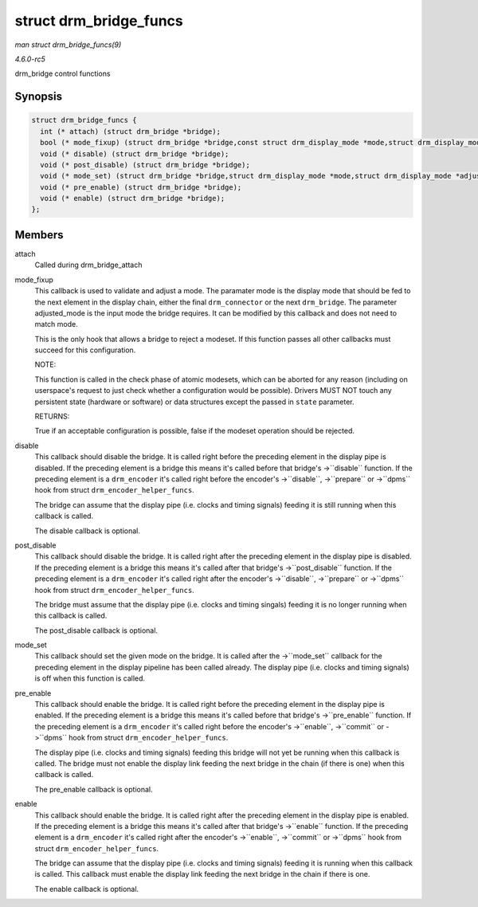 .. -*- coding: utf-8; mode: rst -*-

.. _API-struct-drm-bridge-funcs:

=======================
struct drm_bridge_funcs
=======================

*man struct drm_bridge_funcs(9)*

*4.6.0-rc5*

drm_bridge control functions


Synopsis
========

.. code-block:: c

    struct drm_bridge_funcs {
      int (* attach) (struct drm_bridge *bridge);
      bool (* mode_fixup) (struct drm_bridge *bridge,const struct drm_display_mode *mode,struct drm_display_mode *adjusted_mode);
      void (* disable) (struct drm_bridge *bridge);
      void (* post_disable) (struct drm_bridge *bridge);
      void (* mode_set) (struct drm_bridge *bridge,struct drm_display_mode *mode,struct drm_display_mode *adjusted_mode);
      void (* pre_enable) (struct drm_bridge *bridge);
      void (* enable) (struct drm_bridge *bridge);
    };


Members
=======

attach
    Called during drm_bridge_attach

mode_fixup
    This callback is used to validate and adjust a mode. The paramater
    mode is the display mode that should be fed to the next element in
    the display chain, either the final ``drm_connector`` or the next
    ``drm_bridge``. The parameter adjusted_mode is the input mode the
    bridge requires. It can be modified by this callback and does not
    need to match mode.

    This is the only hook that allows a bridge to reject a modeset. If
    this function passes all other callbacks must succeed for this
    configuration.

    NOTE:

    This function is called in the check phase of atomic modesets, which
    can be aborted for any reason (including on userspace's request to
    just check whether a configuration would be possible). Drivers MUST
    NOT touch any persistent state (hardware or software) or data
    structures except the passed in ``state`` parameter.

    RETURNS:

    True if an acceptable configuration is possible, false if the
    modeset operation should be rejected.

disable
    This callback should disable the bridge. It is called right before
    the preceding element in the display pipe is disabled. If the
    preceding element is a bridge this means it's called before that
    bridge's ->``disable`` function. If the preceding element is a
    ``drm_encoder`` it's called right before the encoder's
    ->``disable``, ->``prepare`` or ->``dpms`` hook from struct
    ``drm_encoder_helper_funcs``.

    The bridge can assume that the display pipe (i.e. clocks and timing
    signals) feeding it is still running when this callback is called.

    The disable callback is optional.

post_disable
    This callback should disable the bridge. It is called right after
    the preceding element in the display pipe is disabled. If the
    preceding element is a bridge this means it's called after that
    bridge's ->``post_disable`` function. If the preceding element is a
    ``drm_encoder`` it's called right after the encoder's ->``disable``,
    ->``prepare`` or ->``dpms`` hook from struct
    ``drm_encoder_helper_funcs``.

    The bridge must assume that the display pipe (i.e. clocks and timing
    singals) feeding it is no longer running when this callback is
    called.

    The post_disable callback is optional.

mode_set
    This callback should set the given mode on the bridge. It is called
    after the ->``mode_set`` callback for the preceding element in the
    display pipeline has been called already. The display pipe (i.e.
    clocks and timing signals) is off when this function is called.

pre_enable
    This callback should enable the bridge. It is called right before
    the preceding element in the display pipe is enabled. If the
    preceding element is a bridge this means it's called before that
    bridge's ->``pre_enable`` function. If the preceding element is a
    ``drm_encoder`` it's called right before the encoder's ->``enable``,
    ->``commit`` or ->``dpms`` hook from struct
    ``drm_encoder_helper_funcs``.

    The display pipe (i.e. clocks and timing signals) feeding this
    bridge will not yet be running when this callback is called. The
    bridge must not enable the display link feeding the next bridge in
    the chain (if there is one) when this callback is called.

    The pre_enable callback is optional.

enable
    This callback should enable the bridge. It is called right after the
    preceding element in the display pipe is enabled. If the preceding
    element is a bridge this means it's called after that bridge's
    ->``enable`` function. If the preceding element is a ``drm_encoder``
    it's called right after the encoder's ->``enable``, ->``commit`` or
    ->``dpms`` hook from struct ``drm_encoder_helper_funcs``.

    The bridge can assume that the display pipe (i.e. clocks and timing
    signals) feeding it is running when this callback is called. This
    callback must enable the display link feeding the next bridge in the
    chain if there is one.

    The enable callback is optional.


.. ------------------------------------------------------------------------------
.. This file was automatically converted from DocBook-XML with the dbxml
.. library (https://github.com/return42/sphkerneldoc). The origin XML comes
.. from the linux kernel, refer to:
..
.. * https://github.com/torvalds/linux/tree/master/Documentation/DocBook
.. ------------------------------------------------------------------------------
